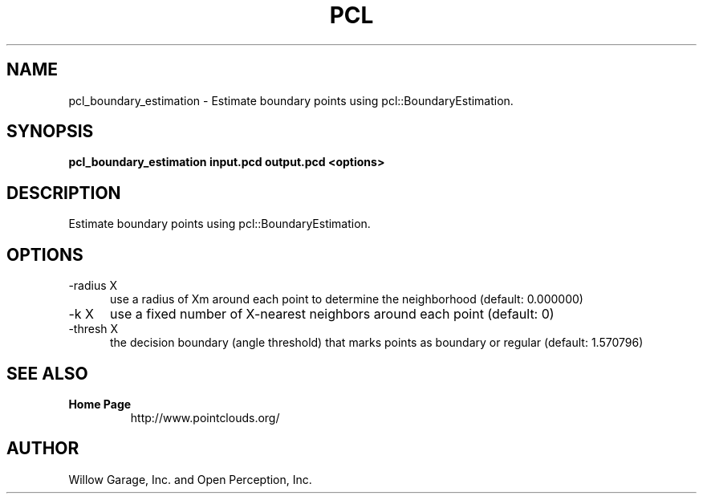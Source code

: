 .TH PCL 1

.SH NAME

pcl_boundary_estimation \- Estimate boundary points using pcl::BoundaryEstimation.

.SH SYNOPSIS

.B pcl_boundary_estimation input.pcd output.pcd <options>

.SH DESCRIPTION

Estimate boundary points using pcl::BoundaryEstimation.

.SH OPTIONS

.TP 5
\-radius X
use a radius of Xm around each point to determine the neighborhood
(default: 0.000000)

.TP 5
\-k X
use a fixed number of X\-nearest neighbors around each point (default:
0)

.TP 5
\-thresh X
the decision boundary (angle threshold) that marks points as boundary
or regular (default: 1.570796)

.SH SEE ALSO

.TP
.B Home Page
http://www.pointclouds.org/

.SH AUTHOR

Willow Garage, Inc. and Open Perception, Inc.
